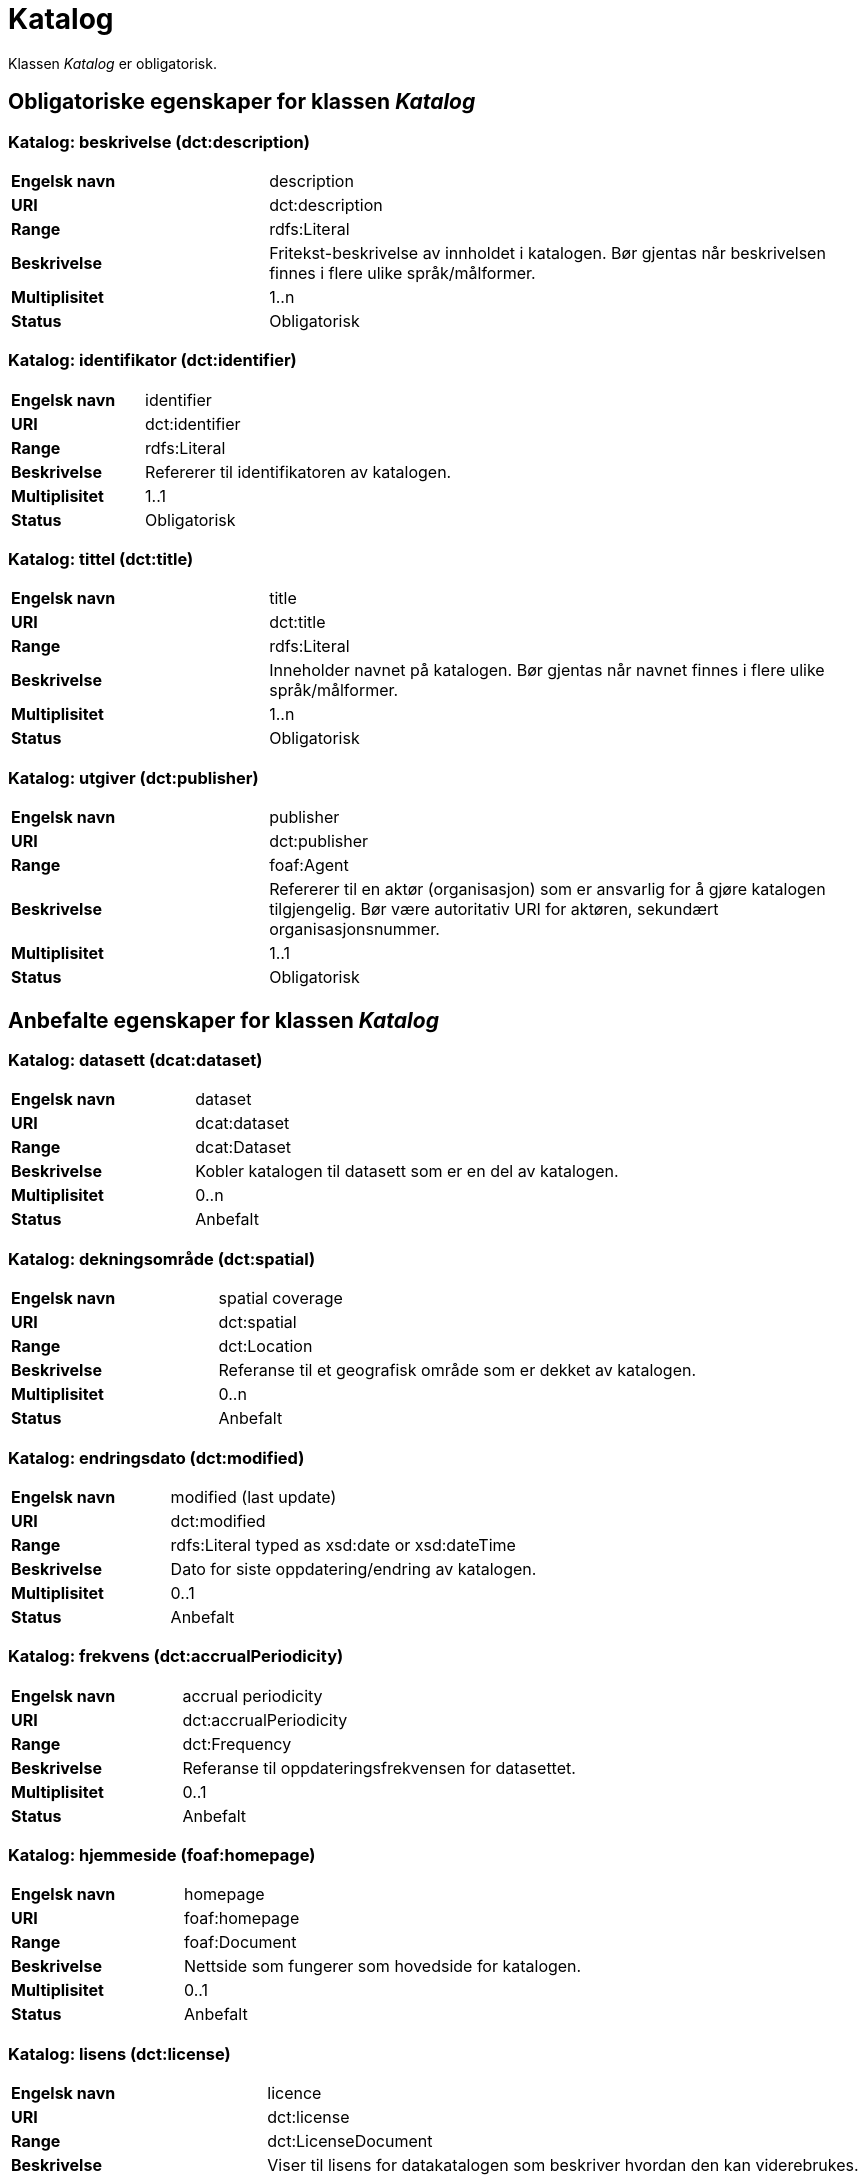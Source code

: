 = Katalog [[katalog]]

Klassen _Katalog_ er obligatorisk.

== Obligatoriske egenskaper for klassen _Katalog_

=== Katalog: beskrivelse (dct:description) [[katalog-beskrivelse]]

[cols="30s,70d"]
|===
|Engelsk navn| description
|URI| dct:description
|Range| rdfs:Literal
|Beskrivelse| Fritekst-beskrivelse av innholdet i katalogen. Bør gjentas når beskrivelsen finnes i flere ulike språk/målformer.
|Multiplisitet| 1..n
|Status| Obligatorisk
|===

=== Katalog: identifikator (dct:identifier) [[katalog-identifikator]]

[cols="30s,70d"]
|===
|Engelsk navn| identifier
|URI| dct:identifier
|Range| rdfs:Literal
|Beskrivelse| Refererer til identifikatoren av katalogen.
|Multiplisitet| 1..1
|Status| Obligatorisk
|===

=== Katalog: tittel (dct:title) [[katalog-tittel]]

[cols="30s,70d"]
|===
|Engelsk navn| title
|URI| dct:title
|Range| rdfs:Literal
|Beskrivelse| Inneholder navnet på katalogen. Bør gjentas når navnet finnes i flere ulike språk/målformer.
|Multiplisitet| 1..n
|Status| Obligatorisk
|===

=== Katalog: utgiver (dct:publisher) [[katalog-utgiver]]

[cols="30s,70d"]
|===
|Engelsk navn| publisher
|URI| dct:publisher
|Range| foaf:Agent
|Beskrivelse| Refererer til en aktør (organisasjon) som er ansvarlig for å gjøre katalogen tilgjengelig. Bør være autoritativ URI for aktøren, sekundært organisasjonsnummer.
|Multiplisitet| 1..1
|Status| Obligatorisk
|===

== Anbefalte egenskaper for klassen _Katalog_

=== Katalog: datasett (dcat:dataset) [[katalog-datasett]]

[cols="30s,70d"]
|===
|Engelsk navn| dataset
|URI| dcat:dataset
|Range| dcat:Dataset
|Beskrivelse| Kobler katalogen til datasett som er en del av katalogen.
|Multiplisitet| 0..n
|Status| Anbefalt
|===

=== Katalog: dekningsområde (dct:spatial) [[katalog-dekningsomrade]]

[cols="30s,70d"]
|===
|Engelsk navn| spatial coverage
|URI| dct:spatial
|Range| dct:Location
|Beskrivelse| Referanse til et geografisk område som er dekket av katalogen.
|Multiplisitet| 0..n
|Status| Anbefalt
|===

=== Katalog: endringsdato (dct:modified) [[katalog-endringsdato]]

[cols="30s,70d"]
|===
|Engelsk navn| modified (last update)
|URI| dct:modified
|Range| rdfs:Literal typed as xsd:date or xsd:dateTime
|Beskrivelse| Dato for siste oppdatering/endring av katalogen.
|Multiplisitet| 0..1
|Status| Anbefalt
|===

=== Katalog: frekvens (dct:accrualPeriodicity) [[katalog-frekvens]]

[cols="30s,70d"]
|===
|Engelsk navn| accrual periodicity
|URI| dct:accrualPeriodicity
|Range| dct:Frequency
|Beskrivelse| Referanse til oppdateringsfrekvensen for datasettet.
|Multiplisitet| 0..1
|Status| Anbefalt
|===

=== Katalog: hjemmeside (foaf:homepage) [[katalog-hjemmeside]]

[cols="30s,70d"]
|===
|Engelsk navn| homepage
|URI| foaf:homepage
|Range| foaf:Document
|Beskrivelse| Nettside som fungerer som hovedside for katalogen.
|Multiplisitet| 0..1
|Status| Anbefalt
|===

=== Katalog: lisens (dct:license) [[katalog-lisens]]

[cols="30s,70d"]
|===
|Engelsk navn| licence
|URI| dct:license
|Range| dct:LicenseDocument
|Beskrivelse| Viser til lisens for datakatalogen som beskriver hvordan den kan viderebrukes.
|Multiplisitet| 0..1
|Status| Anbefalt
|===

=== Katalog: proveniens (dct:provenance) [[katalog-proveniens]]

[cols="30s,70d"]
|===
|Engelsk navn| provenance (authenticity)
|URI| dct:provenance
|Range| dct:ProvenanceStatement
|Beskrivelse| Referanse til beskrivelse av autentisitet og integritet til datasettene i katalogen.
|Multiplisitet| 0..n
|Status| Anbefalt
|===

=== Katalog: språk (dct:language) [[katalog-sprak]]

[cols="30s,70d"]
|===
|Engelsk navn| language
|URI| dct:language
|Range| dct:LinguisticSystem
|Beskrivelse| Viser til et språk som brukes i tekstlige metadata som beskriver titler, beskrivelser, osv. av datasettene i katalogen. Egenskapen kan gjentas hvis metadata er gitt i flere språk.
|Multiplisitet| 0..n
|Status| Anbefalt
|===

=== Katalog: temaer (dcat:themeTaxonomy) [[katalog-temaer]]

[cols="30s,70d"]
|===
|Engelsk navn| theme taxonomy
|URI| dcat:themeTaxonomy
|Range| skos:ConceptScheme
|Beskrivelse| Refererer til et kunnskapsorganiseringssystem (KOS) som er brukt for å klassifisere den katalogiserte ressursen.
|Multiplisitet| 0..n
|Status| Anbefalt
|===

=== Katalog: utgivelsesdato (dct:issued) [[katalog-utgivelsesdato]]

[cols="30s,70d"]
|===
|Engelsk navn| issued (release date)
|URI| dct:issued
|Range| rdfs:Literal typed as xsd:date or xsd:dateTime
|Beskrivelse| Dato for formell utgivelse (publisering) av katalogen.
|Multiplisitet| 0..1
|Status| Anbefalt
|===

== Valgfrie egenskaper for klassen _Katalog_

=== Katalog: datatjeneste (dcat:service) [[katalog-datatjeneste]]

[cols="30s,70d"]
|===
|Engelsk navn| service
|URI| dcat:service
|Range| dcat:DataService
|Beskrivelse| Refererer til nettsted eller et endepunktpunkt som er oppført i katalogen.
|Multiplisitet| 0..n
|Status| Valgfri
|===

=== Katalog: er del av (dct:isPartOf) [[katalog-er-del-av]]

[cols="30s,70d"]
|===
|Engelsk navn| is part of
|URI| dct:isPartOf
|Range| dcat:Catalog
|Beskrivelse| Referanse til en beslektet katalog som denne katalogen fysisk eller logisk er inkludert i.
|Multiplisitet| 0..1
|Status| Valgfri
|===

=== Katalog: har del (dct:hasPart) [[katalog-har-del]]

[cols="30s,70d"]
|===
|Engelsk navn| has part
|URI| dct:hasPart
|Range| dcat:Catalog
|Beskrivelse| Referanse til en beslektet katalog som er en del av den beskrevne katalogen.
|Multiplisitet| 0..n
|Status| Valgfri
|===

=== Katalog: katalog (dcat:catalog) [[katalog-katalog]]

[cols="30s,70d"]
|===
|Engelsk navn| catalogue
|URI| dcat:catalog
|Range| dcat:Catalog
|Beskrivelse| Refererer til en annen katalog som er relevant for denne katalogen.
|Multiplisitet| 0..n
|Status| Valgfri
|===


=== Katalog: katalogpost (dcat:record) [[katalog-katalogpost]]

[cols="30s,70d"]
|===
|Engelsk navn| record
|URI| dcat:record
|Range| dcat:CatalogRecord
|Beskrivelse| Refererer til en katalogpost som er del av katalogen.
|Multiplisitet| 0..n
|Status| Valgfri
|===

=== Katalog: produsent (dct:creator) [[katalog-produsent]]

[cols="30s,70d"]
|===
|Engelsk navn| creator
|URI| dct:creator
|Range| foaf:Agent
|Beskrivelse| Refererer til aktøren som er hovedansvarlig for å produsere katalogen.
|Multiplisitet| 0..1
|Status| Valgfri
|===

=== Katalog: rettigheter (brukervilkår) (dct:rights) [[katalog-rettigheter]]

[cols="30s,70d"]
|===
|Engelsk navn| rights (use terms)
|URI| dct:rights
|Range| dct:RightsStatement
|Beskrivelse| Uttalelse som spesifiserer brukervilkår knyttet til katalogen.
|Multiplisitet| 0..1
|Status| Valgfri
|===
